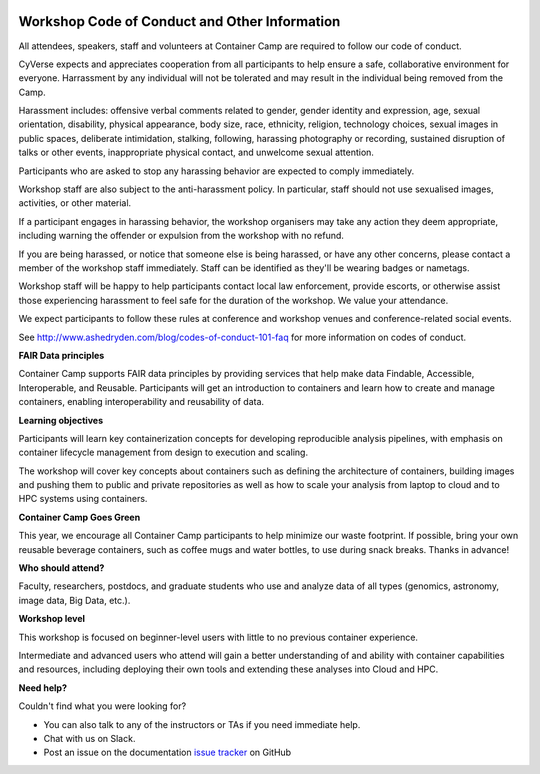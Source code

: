 |CyVerse logo|

**Workshop Code of Conduct and Other Information**
============================

All attendees, speakers, staff and volunteers at Container Camp are required to follow our code of conduct. 

CyVerse expects and appreciates cooperation from all participants to help ensure a safe, collaborative environment for everyone. Harrassment by any individual will not be tolerated and may result in the individual being removed from the Camp.

Harassment includes: offensive verbal comments related to gender, gender identity and expression, age, sexual orientation, disability, physical appearance, body size, race, ethnicity, religion, technology choices, sexual images in public spaces, deliberate intimidation, stalking, following, harassing photography or recording, sustained disruption of talks or other events, inappropriate physical contact, and unwelcome sexual attention.

Participants who are asked to stop any harassing behavior are expected to comply immediately.

Workshop staff are also subject to the anti-harassment policy. In particular, staff should not use sexualised images, activities, or other material. 

If a participant engages in harassing behavior, the workshop organisers may take any action they deem appropriate, including warning the offender or expulsion from the workshop with no refund.

If you are being harassed, or notice that someone else is being harassed, or have any other concerns, please contact a member of the workshop staff immediately. Staff can be identified as they'll be wearing badges or nametags.

Workshop staff will be happy to help participants contact local law enforcement, provide escorts, or otherwise assist those experiencing harassment to feel safe for the duration of the workshop. We value your attendance.

We expect participants to follow these rules at conference and workshop venues and conference-related social events.

See http://www.ashedryden.com/blog/codes-of-conduct-101-faq for more information on codes of conduct.

**FAIR Data principles**

Container Camp supports FAIR data principles by providing services that help make data Findable, Accessible, Interoperable, and Reusable. Participants will get an introduction to containers and learn how to create and manage containers, enabling interoperability and reusability of data.

**Learning objectives**

Participants will learn key containerization concepts for developing reproducible analysis pipelines, with emphasis on container lifecycle management from design to execution and scaling. 

The workshop will cover key concepts about containers such as defining the architecture of containers, building images and pushing them to public and private repositories as well as how to scale your analysis from laptop to cloud and to HPC systems using containers. 

**Container Camp Goes Green**

This year, we encourage all Container Camp participants to help minimize our waste footprint. If possible, bring your own reusable beverage containers, such as coffee mugs and water bottles, to use during snack breaks. Thanks in advance!

**Who should attend?**

Faculty, researchers, postdocs, and graduate students who use and analyze data of all types (genomics, astronomy, image data, Big Data, etc.).

**Workshop level**

This workshop is focused on beginner-level users with little to no previous container experience.

Intermediate and advanced users who attend will gain a better understanding of and ability with container capabilities  and resources, including deploying their own tools and extending these analyses into Cloud and HPC.

**Need help?**

Couldn't find what you were looking for?

- You can also talk to any of the instructors or TAs if you need immediate help. 

- Chat with us on Slack.

- Post an issue on the documentation `issue tracker <https://github.com/CyVerse-learning-materials/container_camp_workshop_2019/issues>`_ on GitHub

.. |CyVerse logo| image:: ../img/cyverse_rgb.png
  :width: 500
  :height: 100
